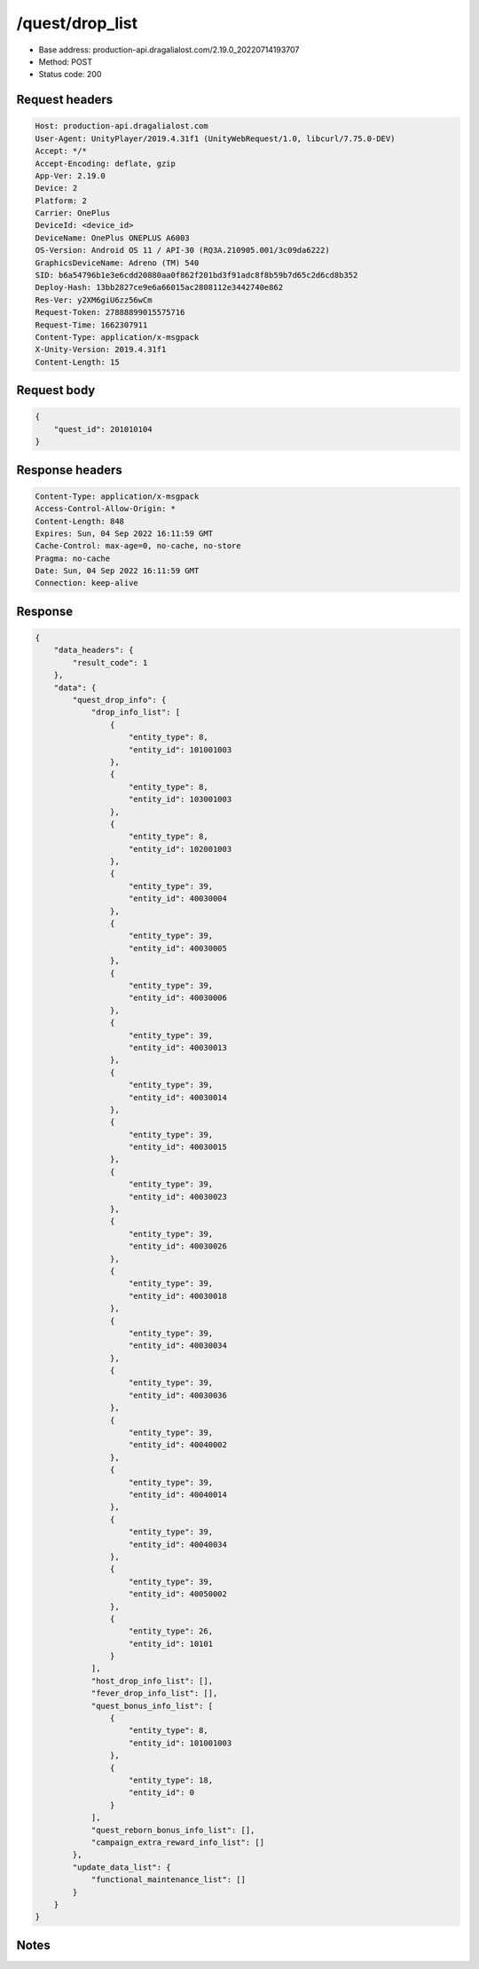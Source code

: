 /quest/drop_list
==================================================

- Base address: production-api.dragalialost.com/2.19.0_20220714193707
- Method: POST
- Status code: 200

Request headers
----------------

.. code-block:: text

	Host: production-api.dragalialost.com	User-Agent: UnityPlayer/2019.4.31f1 (UnityWebRequest/1.0, libcurl/7.75.0-DEV)	Accept: */*	Accept-Encoding: deflate, gzip	App-Ver: 2.19.0	Device: 2	Platform: 2	Carrier: OnePlus	DeviceId: <device_id>	DeviceName: OnePlus ONEPLUS A6003	OS-Version: Android OS 11 / API-30 (RQ3A.210905.001/3c09da6222)	GraphicsDeviceName: Adreno (TM) 540	SID: b6a54796b1e3e6cdd20880aa0f862f201bd3f91adc8f8b59b7d65c2d6cd8b352	Deploy-Hash: 13bb2827ce9e6a66015ac2808112e3442740e862	Res-Ver: y2XM6giU6zz56wCm	Request-Token: 27888899015575716	Request-Time: 1662307911	Content-Type: application/x-msgpack	X-Unity-Version: 2019.4.31f1	Content-Length: 15

Request body
----------------

.. code-block:: json

	{
	    "quest_id": 201010104
	}

Response headers
----------------

.. code-block:: text

	Content-Type: application/x-msgpack	Access-Control-Allow-Origin: *	Content-Length: 848	Expires: Sun, 04 Sep 2022 16:11:59 GMT	Cache-Control: max-age=0, no-cache, no-store	Pragma: no-cache	Date: Sun, 04 Sep 2022 16:11:59 GMT	Connection: keep-alive

Response
----------------

.. code-block:: json

	{
	    "data_headers": {
	        "result_code": 1
	    },
	    "data": {
	        "quest_drop_info": {
	            "drop_info_list": [
	                {
	                    "entity_type": 8,
	                    "entity_id": 101001003
	                },
	                {
	                    "entity_type": 8,
	                    "entity_id": 103001003
	                },
	                {
	                    "entity_type": 8,
	                    "entity_id": 102001003
	                },
	                {
	                    "entity_type": 39,
	                    "entity_id": 40030004
	                },
	                {
	                    "entity_type": 39,
	                    "entity_id": 40030005
	                },
	                {
	                    "entity_type": 39,
	                    "entity_id": 40030006
	                },
	                {
	                    "entity_type": 39,
	                    "entity_id": 40030013
	                },
	                {
	                    "entity_type": 39,
	                    "entity_id": 40030014
	                },
	                {
	                    "entity_type": 39,
	                    "entity_id": 40030015
	                },
	                {
	                    "entity_type": 39,
	                    "entity_id": 40030023
	                },
	                {
	                    "entity_type": 39,
	                    "entity_id": 40030026
	                },
	                {
	                    "entity_type": 39,
	                    "entity_id": 40030018
	                },
	                {
	                    "entity_type": 39,
	                    "entity_id": 40030034
	                },
	                {
	                    "entity_type": 39,
	                    "entity_id": 40030036
	                },
	                {
	                    "entity_type": 39,
	                    "entity_id": 40040002
	                },
	                {
	                    "entity_type": 39,
	                    "entity_id": 40040014
	                },
	                {
	                    "entity_type": 39,
	                    "entity_id": 40040034
	                },
	                {
	                    "entity_type": 39,
	                    "entity_id": 40050002
	                },
	                {
	                    "entity_type": 26,
	                    "entity_id": 10101
	                }
	            ],
	            "host_drop_info_list": [],
	            "fever_drop_info_list": [],
	            "quest_bonus_info_list": [
	                {
	                    "entity_type": 8,
	                    "entity_id": 101001003
	                },
	                {
	                    "entity_type": 18,
	                    "entity_id": 0
	                }
	            ],
	            "quest_reborn_bonus_info_list": [],
	            "campaign_extra_reward_info_list": []
	        },
	        "update_data_list": {
	            "functional_maintenance_list": []
	        }
	    }
	}

Notes
------
